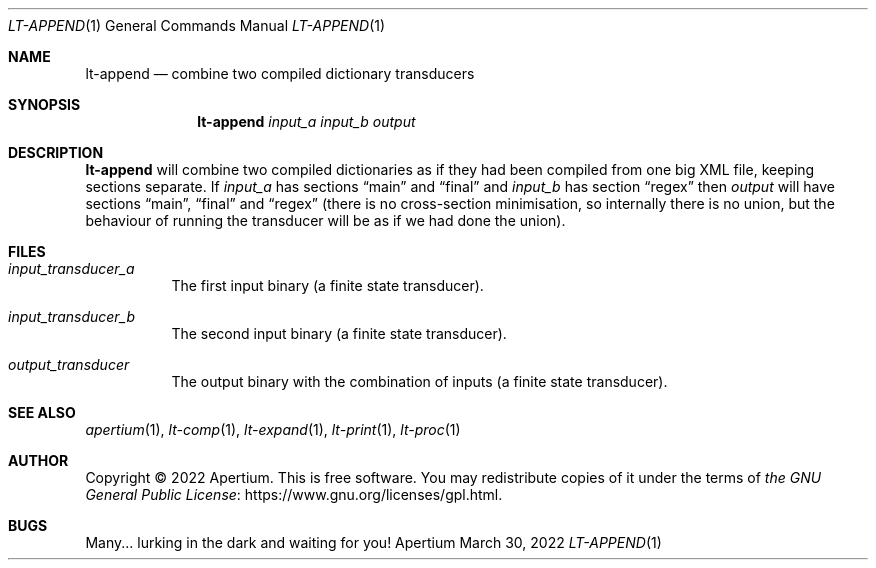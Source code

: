 .Dd March 30, 2022
.Dt LT-APPEND 1
.Os Apertium
.Sh NAME
.Nm lt-append
.Nd combine two compiled dictionary transducers
.Sh SYNOPSIS
.Nm lt-append
.Ar input_a
.Ar input_b
.Ar output
.Sh DESCRIPTION
.Nm lt-append
will combine two compiled dictionaries as if they had been compiled
from one big XML file, keeping sections separate. If
.Ar input_a
has sections
.Dq main
and
.Dq final
and
.Ar input_b
has section
.Dq regex
then
.Ar output
will have sections \[lq]main\[rq], \[lq]final\[rq] and \[lq]regex\[rq]
(there is no cross-section minimisation, so internally there is no
union, but the behaviour of running the transducer will be as if we
had done the union).
.Sh FILES
.Bl -tag -width Ds
.It Ar input_transducer_a
The first input binary (a finite state transducer).
.It Ar input_transducer_b
The second input binary (a finite state transducer).
.It Ar output_transducer
The output binary with the combination of inputs (a finite state transducer).
.El
.Sh SEE ALSO
.Xr apertium 1 ,
.Xr lt-comp 1 ,
.Xr lt-expand 1 ,
.Xr lt-print 1 ,
.Xr lt-proc 1
.Sh AUTHOR
Copyright \(co 2022 Apertium.
This is free software.
You may redistribute copies of it under the terms of
.Lk https://www.gnu.org/licenses/gpl.html the GNU General Public License .
.Sh BUGS
Many... lurking in the dark and waiting for you!
